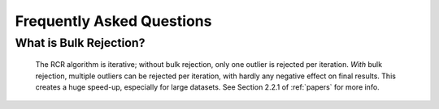 .. _faq:

Frequently Asked Questions
==========================


.. _bulk:

What is Bulk Rejection?
-----------------------

    The RCR algorithm is iterative; without bulk rejection, 
    only one outlier is rejected per iteration. *With* bulk rejection,
    multiple outliers can be rejected per iteration, with hardly any negative
    effect on final results. This creates a huge speed-up, especially for large datasets.
    See Section 2.2.1 of :ref:`papers` for more info.